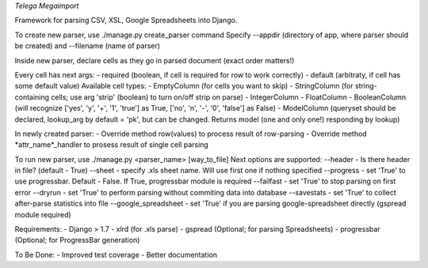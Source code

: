 *Telega Megaimport*

Framework for parsing CSV, XSL, Google Spreadsheets into Django.

To create new parser, use ./manage.py create_parser command
Specify --appdir (directory of app, where parser should be created) and --filename (name of parser)

Inside new parser, declare cells as they go in parsed document (exact order matters!)

Every cell has next args:
- required (boolean, if cell is required for row to work correctly)
- default (arbitraty, if cell has some default value)
Available cell types: 
- EmptyColumn (for cells you want to skip)
- StringColumn (for string-containing cells; use arg 'strip' (boolean) to turn on/off strip on parse)
- IntegerColumn
- FloatColumn
- BooleanColumn (will recognize ['yes', 'y', '+', '1', 'true'] as True, ['no', 'n', '-', '0', 'false'] as False)
- ModelColumn (queryset should be declared, lookup_arg by default = 'pk', but can be changed. Returns model (one and only one!) responding by lookup)

In newly created parser:
- Override method row(values) to process result of row-parsing
- Override method *attr_name*_handler to prosess result of single cell parsing

To run new parser, use ./manage.py <parser_name> [way_to_file]
Next options are supported:
--header - Is there header in file? (default - True)
--sheet - specify .xls sheet name. Will use first one if nothing specified
--progress - set 'True' to use progressbar. Default - False. If True, progressbar module is required
--failfast - set 'True' to stop parsing on first error
--dryrun - set 'True' to perform parsing without commiting data into database
--savestats - set 'True' to collect after-parse statistics into file
--google_spreadsheet - set 'True' if you are parsing google-spreadsheet directly (gspread module required) 

Requirements:
- Django > 1.7
- xlrd (for .xls parse)
- gspread (Optional; for parsing Spreadsheets)
- progressbar (Optional; for ProgressBar generation)

To Be Done:
- Improved test coverage
- Better documentation

